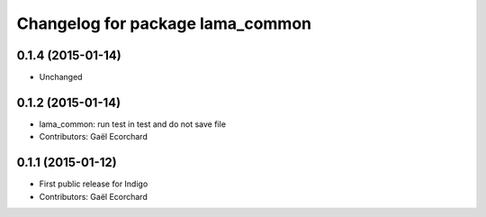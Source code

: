 ^^^^^^^^^^^^^^^^^^^^^^^^^^^^^^^^^
Changelog for package lama_common
^^^^^^^^^^^^^^^^^^^^^^^^^^^^^^^^^

0.1.4 (2015-01-14)
------------------
* Unchanged

0.1.2 (2015-01-14)
------------------
* lama_common: run test in test and do not save file
* Contributors: Gaël Ecorchard

0.1.1 (2015-01-12)
------------------
* First public release for Indigo
* Contributors: Gaël Ecorchard

